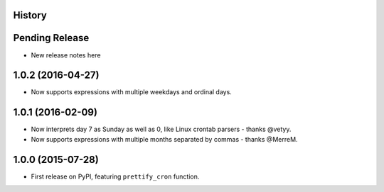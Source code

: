 .. :changelog:

History
-------

Pending Release
---------------

* New release notes here

1.0.2 (2016-04-27)
------------------

* Now supports expressions with multiple weekdays and ordinal days.

1.0.1 (2016-02-09)
------------------

* Now interprets day 7 as Sunday as well as 0, like Linux crontab parsers -
  thanks @vetyy.
* Now supports expressions with multiple months separated by commas - thanks
  @MerreM.

1.0.0 (2015-07-28)
------------------

* First release on PyPI, featuring ``prettify_cron`` function.
